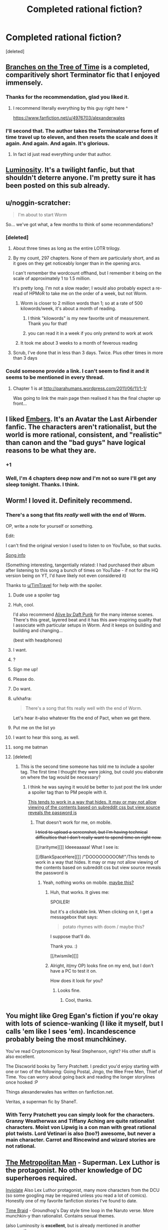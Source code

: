 #+TITLE: Completed rational fiction?

* Completed rational fiction?
:PROPERTIES:
:Score: 16
:DateUnix: 1409033440.0
:DateShort: 2014-Aug-26
:END:
[deleted]


** [[https://www.fanfiction.net/s/9658524/1/Branches-on-the-Tree-of-Time][Branches on the Tree of Time]] is a completed, comparitively short Terminator fic that I enjoyed immensely.
:PROPERTIES:
:Score: 19
:DateUnix: 1409065234.0
:DateShort: 2014-Aug-26
:END:

*** Thanks for the recommendation, glad you liked it.
:PROPERTIES:
:Author: alexanderwales
:Score: 11
:DateUnix: 1409258557.0
:DateShort: 2014-Aug-29
:END:

**** I recommend literally everything by this guy right here ^

[[https://www.fanfiction.net/u/4976703/alexanderwales]]
:PROPERTIES:
:Author: tinkady
:Score: 8
:DateUnix: 1409296871.0
:DateShort: 2014-Aug-29
:END:


*** I'll second that. The author takes the Terminatorverse form of time travel up to eleven, and then resets the scale and does it again. And again. And again. It's glorious.
:PROPERTIES:
:Author: abstractwhiz
:Score: 5
:DateUnix: 1409067983.0
:DateShort: 2014-Aug-26
:END:

**** In fact id just read everything under that author.
:PROPERTIES:
:Author: gabbalis
:Score: 2
:DateUnix: 1409088769.0
:DateShort: 2014-Aug-27
:END:


** [[http://luminous.elcenia.com/][Luminosity]]. It's a twilight fanfic, but that shouldn't deterre anyone. I'm pretty sure it has been posted on this sub already.
:PROPERTIES:
:Author: Bobertus
:Score: 18
:DateUnix: 1409044433.0
:DateShort: 2014-Aug-26
:END:


** u/noggin-scratcher:
#+begin_quote
  I'm about to start Worm
#+end_quote

So... we've got what, a few months to think of some recommendations?
:PROPERTIES:
:Author: noggin-scratcher
:Score: 14
:DateUnix: 1409049977.0
:DateShort: 2014-Aug-26
:END:

*** [deleted]
:PROPERTIES:
:Score: 2
:DateUnix: 1409050274.0
:DateShort: 2014-Aug-26
:END:

**** About three times as long as the entire LOTR trilogy.
:PROPERTIES:
:Author: TimTravel
:Score: 14
:DateUnix: 1409065279.0
:DateShort: 2014-Aug-26
:END:


**** By my count, 297 chapters. None of them are particularly short, and as it goes on they get noticeably longer than in the opening arcs.

I can't remember the wordcount offhand, but I remember it being on the scale of approximately 1 to 1.5 million.

It's pretty long. I'm not a slow reader; I would also probably expect a re-read of HPMoR to take me on the order of a week, but not Worm.
:PROPERTIES:
:Author: noggin-scratcher
:Score: 3
:DateUnix: 1409050857.0
:DateShort: 2014-Aug-26
:END:

***** Worm is closer to 2 million words than 1; so at a rate of 500 kilowords/week, it's about a month of reading.
:PROPERTIES:
:Author: Escapement
:Score: 6
:DateUnix: 1409052684.0
:DateShort: 2014-Aug-26
:END:

****** I think "kilowords" is my new favorite unit of measurement. Thank you for that!
:PROPERTIES:
:Author: CopperZirconium
:Score: 6
:DateUnix: 1409092603.0
:DateShort: 2014-Aug-27
:END:


****** you can read it in a week if you only pretend to work at work
:PROPERTIES:
:Score: 3
:DateUnix: 1409672734.0
:DateShort: 2014-Sep-02
:END:


***** It took me about 3 weeks to a month of feverous reading
:PROPERTIES:
:Author: mynoduesp
:Score: 1
:DateUnix: 1409125556.0
:DateShort: 2014-Aug-27
:END:


**** Scrub, I've done that in less than 3 days. Twice. Plus other times in more than 3 days
:PROPERTIES:
:Author: tinkady
:Score: 2
:DateUnix: 1409296913.0
:DateShort: 2014-Aug-29
:END:


*** Could someone provide a link. I can't seem to find it and it seems to be mentioned in every thread.
:PROPERTIES:
:Author: Gauntlet
:Score: 1
:DateUnix: 1412885743.0
:DateShort: 2014-Oct-09
:END:

**** Chapter 1 is at [[http://parahumans.wordpress.com/2011/06/11/1-1/]]

Was going to link the main page then realised it has the final chapter up front...
:PROPERTIES:
:Author: noggin-scratcher
:Score: 1
:DateUnix: 1412889910.0
:DateShort: 2014-Oct-10
:END:


** I liked [[https://www.fanfiction.net/s/5398503/1/Embers][Embers]]. It's an Avatar the Last Airbender fanfic. The characters aren't rationalist, but the world is more rational, consistent, and "realistic" than canon and the "bad guys" have logical reasons to be what they are.
:PROPERTIES:
:Author: CopperZirconium
:Score: 7
:DateUnix: 1409093399.0
:DateShort: 2014-Aug-27
:END:

*** +1
:PROPERTIES:
:Author: TimTravel
:Score: 1
:DateUnix: 1409294735.0
:DateShort: 2014-Aug-29
:END:


*** Well, I'm 4 chapters deep now and I'm not so sure I'll get any sleep tonight. Thanks. I think.
:PROPERTIES:
:Author: Kodix
:Score: 0
:DateUnix: 1409511320.0
:DateShort: 2014-Aug-31
:END:


** Worm! I loved it. Definitely recommend.
:PROPERTIES:
:Author: TimTravel
:Score: 14
:DateUnix: 1409039994.0
:DateShort: 2014-Aug-26
:END:

*** There's a song that fits /really/ well with the end of Worm.

OP, write a note for yourself or something.

Edit:

I can't find the original version I used to listen to on YouTube, so that sucks.

[[#s][Song info]]

(Something interesting, tangentially related: I had purchased their album after listening to this song a bunch of times on YouTube - if not for the HQ version being on YT, I'd have likely not even considered it)

Thanks to [[/u/TimTravel][u/TimTravel]] for help with the spoiler.
:PROPERTIES:
:Author: Riddle-Tom_Riddle
:Score: 4
:DateUnix: 1409068812.0
:DateShort: 2014-Aug-26
:END:

**** Dude use a spoiler tag
:PROPERTIES:
:Author: RMcD94
:Score: 3
:DateUnix: 1409184750.0
:DateShort: 2014-Aug-28
:END:


**** Huh, cool.

I'd also recommend [[https://www.youtube.com/watch?v=8zZD_ItaEuU][Alive by Daft Punk]] for the many intense scenes. There's this great, layered beat and it has this awe-inspiring quality that I associate with particular setups in Worm. And it keeps on building and building and changing...

(best with headphones)
:PROPERTIES:
:Author: tvcgrid
:Score: 2
:DateUnix: 1411180079.0
:DateShort: 2014-Sep-20
:END:


**** I want.
:PROPERTIES:
:Author: aarchaput
:Score: 1
:DateUnix: 1409069481.0
:DateShort: 2014-Aug-26
:END:


**** ?
:PROPERTIES:
:Author: TimTravel
:Score: 1
:DateUnix: 1409071880.0
:DateShort: 2014-Aug-26
:END:


**** Sign me up!
:PROPERTIES:
:Author: eaglejarl
:Score: 1
:DateUnix: 1409093077.0
:DateShort: 2014-Aug-27
:END:


**** Please do.
:PROPERTIES:
:Author: whywhisperwhy
:Score: 1
:DateUnix: 1409093747.0
:DateShort: 2014-Aug-27
:END:


**** Do want.
:PROPERTIES:
:Author: omgimpwned
:Score: 1
:DateUnix: 1409132629.0
:DateShort: 2014-Aug-27
:END:


**** u/khafra:
#+begin_quote
  There's a song that fits really well with the end of Worm.
#+end_quote

Let's hear it--also whatever fits the end of Pact, when we get there.
:PROPERTIES:
:Author: khafra
:Score: 1
:DateUnix: 1409155899.0
:DateShort: 2014-Aug-27
:END:


**** Put me on the list yo
:PROPERTIES:
:Author: PrinceofMagnets
:Score: 1
:DateUnix: 1409183901.0
:DateShort: 2014-Aug-28
:END:


**** I want to hear this song, as well.
:PROPERTIES:
:Author: dhighway61
:Score: 1
:DateUnix: 1409242146.0
:DateShort: 2014-Aug-28
:END:


**** song me batman
:PROPERTIES:
:Author: miningzen
:Score: 1
:DateUnix: 1409250375.0
:DateShort: 2014-Aug-28
:END:


**** [deleted]
:PROPERTIES:
:Score: 1
:DateUnix: 1409257538.0
:DateShort: 2014-Aug-29
:END:

***** This is the second time someone has told me to include a spoiler tag. The first time I thought they were joking, but could you elaborate on where the tag would be necessary?
:PROPERTIES:
:Author: Riddle-Tom_Riddle
:Score: 1
:DateUnix: 1409273205.0
:DateShort: 2014-Aug-29
:END:

****** I think he was saying it would be better to just post the link under a spoiler tag than to PM people with it.

[[#spoil][This tends to work in a way that hides. It may or may not allow viewing of the contents based on subreddit css but view source reveals the password is]]
:PROPERTIES:
:Author: TimTravel
:Score: 1
:DateUnix: 1409294631.0
:DateShort: 2014-Aug-29
:END:

******* That doesn't work for me, on mobile.

+I tried to upload a screenshot, but I'm having technical difficulties that I don't really want to spend time on right now.+

[[/rarityme][]] Ideeeaaaaa! What I see is:

[[/BlankSpaceHere][]] /"DOOOOOOOOOM!"/This tends to work in a way that hides. It may or may not allow viewing of the contents based on subreddit css but view source reveals the password is
:PROPERTIES:
:Author: Riddle-Tom_Riddle
:Score: 1
:DateUnix: 1409295888.0
:DateShort: 2014-Aug-29
:END:

******** Yeah, nothing works on mobile. [[#s][maybe this?]]
:PROPERTIES:
:Author: TimTravel
:Score: 1
:DateUnix: 1409296262.0
:DateShort: 2014-Aug-29
:END:

********* Huh, that works. It gives me:

SPOILER!

but it's a clickable link. When clicking on it, I get a messagebox that says:

#+begin_quote
  potato rhymes with doom / maybe this?
#+end_quote

I suppose that'll do.

Thank you. :)

[[/twismile][]]
:PROPERTIES:
:Author: Riddle-Tom_Riddle
:Score: 1
:DateUnix: 1409296826.0
:DateShort: 2014-Aug-29
:END:


********* Alright, it(my OP) looks fine on my end, but I don't have a PC to test it on.

How does it look for you?
:PROPERTIES:
:Author: Riddle-Tom_Riddle
:Score: 1
:DateUnix: 1409297467.0
:DateShort: 2014-Aug-29
:END:

********** Looks fine.
:PROPERTIES:
:Author: TimTravel
:Score: 1
:DateUnix: 1409298239.0
:DateShort: 2014-Aug-29
:END:

*********** Cool, thanks.
:PROPERTIES:
:Author: Riddle-Tom_Riddle
:Score: 1
:DateUnix: 1409298863.0
:DateShort: 2014-Aug-29
:END:


** You might like Greg Egan's fiction if you're okay with lots of science-wanking (I like it myself, but I calls 'em like I sees 'em). Incandescence probably being the most munchkiney.

You've read Cryptonomicon by Neal Stephenson, right? His other stuff is also excellent.

The Discworld books by Terry Pratchett. I predict you'd enjoy starting with one or two of the following: Going Postal, Jingo, the Wee Free Men, Thief of Time. You can worry about going back and reading the longer storylines once hooked :P

Things alexanderwales has written on fanfiction.net.

Veritas, a superman fic by ShaneT.
:PROPERTIES:
:Author: Charlie___
:Score: 4
:DateUnix: 1409107308.0
:DateShort: 2014-Aug-27
:END:

*** With Terry Pratchett you can simply look for the characters. Granny Weatherwax and Tiffany Aching are quite rationalist characters. Moist von Lipwig is a con man with great rational plot twists. Lord Vetinari is also (too?) awesome, but never a main character. Carrot and Rincewind and wizard stories are not rational.
:PROPERTIES:
:Author: qznc
:Score: 1
:DateUnix: 1409485560.0
:DateShort: 2014-Aug-31
:END:


** [[https://www.fanfiction.net/s/10360716/1/The-Metropolitan-Man][The Metropolitan Man]] - Superman. Lex Luthor is the protagonist. No other knowledge of DC superheroes required.

[[https://www.fanfiction.net/s/5536346/1/Inviolate][Inviolate]] Also Lex Luthor protagonist, many more characters from the DCU (so some googling may be required unless you read a lot of comics). Honestly one of my favorite fanfiction stories I've found to date.

[[https://www.fanfiction.net/s/5193644/1/Time-Braid][Time Braid]] - Groundhog's Day style time loop in the Naruto verse. More munchkin-y than rationalist. Contains sexual themes.

(also Luminosity is *excellent*, but is already mentioned in another comment).
:PROPERTIES:
:Author: Oraanu
:Score: 7
:DateUnix: 1409172123.0
:DateShort: 2014-Aug-28
:END:

*** Inviolate does not require extensive knowledge of the DC universe. I appreciated it thoroughly while never having heard of the Manhunters, the Guardians of Oa, the names and exploits of the various Green Lanterns, et cetera. There's always a hint of exposition for characters that are mentioned incidentally and additional exposition for the important players.
:PROPERTIES:
:Score: 1
:DateUnix: 1409240069.0
:DateShort: 2014-Aug-28
:END:

**** Same here for previous knowledge, I just needed to look up things so I could visualize them properly.
:PROPERTIES:
:Author: Oraanu
:Score: 1
:DateUnix: 1409265036.0
:DateShort: 2014-Aug-29
:END:


** Please start on Worm asap, you'll be hooked within the close of the first chapter.

There is also Dune by Frank Herbert a soft sci-fi epic.

If you're in the mood for medieval fiction I highly recommend Pillars of the Earth by Ken Follet. While it isn't exactly rational, it definitely has some very smart characters.
:PROPERTIES:
:Author: Magodo
:Score: 8
:DateUnix: 1409036856.0
:DateShort: 2014-Aug-26
:END:

*** Does Dune get better? I didn't like the first one. Too much Gandalf syndrome (when one of the good guys is too powerful).
:PROPERTIES:
:Author: TimTravel
:Score: 2
:DateUnix: 1409065247.0
:DateShort: 2014-Aug-26
:END:

**** In my opinion, Dune gets worse at it goes.
:PROPERTIES:
:Author: alexanderwales
:Score: 11
:DateUnix: 1409067252.0
:DateShort: 2014-Aug-26
:END:

***** Do you mean the original book? Or the sequels?

I honestly loved the first book and was binging on it not unlike Metropolitan Man. But I did read it a long time ago.
:PROPERTIES:
:Author: Magodo
:Score: 1
:DateUnix: 1409148969.0
:DateShort: 2014-Aug-27
:END:

****** I loved the first book. I thought that the second and third books weren't as good. And then the fourth book wasn't as good as the third book, and the fifth book wasn't as good as the fourth. It's not an instant decline in quality, but I felt like reading less-good books down the series sort of soiled my love for the first book, in the way that poor sequels can sometimes taint the well.
:PROPERTIES:
:Author: alexanderwales
:Score: 4
:DateUnix: 1409156312.0
:DateShort: 2014-Aug-27
:END:

******* [removed]
:PROPERTIES:
:Score: 2
:DateUnix: 1409250579.0
:DateShort: 2014-Aug-28
:END:

******** Your comment has been removed for talking about books that don't exist.
:PROPERTIES:
:Score: 2
:DateUnix: 1409549803.0
:DateShort: 2014-Sep-01
:END:

********* I apologize profusely for even thinking about them.
:PROPERTIES:
:Author: JackStargazer
:Score: 3
:DateUnix: 1409629651.0
:DateShort: 2014-Sep-02
:END:


**** You need to read the books in the right order. Some series, you want to read them in published order (i.e. read the first, the second, the third...) and some you want to read in in-universe chronological order (e.g. read the third, the fifth, the first...)

The correct order for Dune is: read the first.

If you didn't like the first one, stop.
:PROPERTIES:
:Author: eaglejarl
:Score: 5
:DateUnix: 1409093644.0
:DateShort: 2014-Aug-27
:END:

***** Yeah, that was the one I read. It had its moments but I didn't like it overall.
:PROPERTIES:
:Author: TimTravel
:Score: 1
:DateUnix: 1409101331.0
:DateShort: 2014-Aug-27
:END:


***** I'd have to slightly disagree with that. Even if you /did/ like the first one, stop after the first.
:PROPERTIES:
:Author: Sceptically
:Score: 1
:DateUnix: 1409228926.0
:DateShort: 2014-Aug-28
:END:


**** I liked the fourth book a fair bit, not sure about /more than the original/, but more than the second and third. But if your objection to the first one is "That one guy is too powerful" then /oh holy hell/ would you ever not like number four. "God Emperor" was not a title that was applied ironically.
:PROPERTIES:
:Author: noggin-scratcher
:Score: 2
:DateUnix: 1409103036.0
:DateShort: 2014-Aug-27
:END:


*** I honestly hated worm. I read the first three chapters, and it really put me off from reading anything beyond. It felt like it was the universe itself that was holding the idiot ball. Most of the villains are villians because they're evil, and little else (rather counter to the claim that it's rational at all), and the main character's personality is completely inconsistent and all over the place. She does these enormously stupid things, but the universe itself caters to her, preventing any real harm. Plus, she (and several other characters) do some of the most immoral things without thinking twice. If I was in her situation, I wouldn't be able to sleep at night over the guilt.
:PROPERTIES:
:Score: 1
:DateUnix: 1409071736.0
:DateShort: 2014-Aug-26
:END:

**** Yeaaaah. I read the whole thing and wasn't sure I could recommend it to people. It's fun in places, but there are problems. I really wasn't a fan of the very squicky and visceral violence that crops up, especially when a certain gang arrives in town. I also think the plot meanders a lot and could stand to be a lot shorter. Even by the later chapters there are some remarkably inconsequential fights that could be excised at absolutely no story cost.
:PROPERTIES:
:Author: thakil
:Score: 3
:DateUnix: 1409123182.0
:DateShort: 2014-Aug-27
:END:


**** Yeesh. It shows that you only read the first 3 chapters. There is only 1 villain who is shown as Evil (with capital E and little by the way of justifications, believes or motives) till the end. The character seemed pretty focused and understandable (if not always rational, but what normal human is?). And the part about real harm made me laugh out so loud I almost woke up the people around me.

But seeing how you were already put off by immoral things in the first 3 chapters I wouldn't recommend you to read on. The first 3 chapters are so tame compared to some of the later parts that I can't quite put it into words.
:PROPERTIES:
:Author: Bowbreaker
:Score: 4
:DateUnix: 1409191379.0
:DateShort: 2014-Aug-28
:END:


**** It obviously wasn't rationalist, and it wasn't even terribly rational. It was fairly munckinly, although the protagonist was the only one who was allowed to munchkin her powers. Doormaker alone should have been able to be hugely more powerful than he was. Don't even get me started on the tinkers, or on Dragon. And, as soobtoob says, there was no reason for most of the villains to be evil -- they could have just [[http://tvtropes.org/pmwiki/pmwiki.php/Main/CutLexLuthorACheck][marketed their powers legally]], made WAY more money than crime at lower risk, and called it a day.

All that aside, I enjoyed the beginning quite a bit. At some point (/when/ is arguable) it ramped the power level of the villains too high and just became bloody annoying. Fights against demigods are only interesting for so long, at least when the demigods are onstage. IMO you can get away with more when they are the (Wo)man Behind The Curtain, but these were straight up brawls.
:PROPERTIES:
:Author: eaglejarl
:Score: 1
:DateUnix: 1409093325.0
:DateShort: 2014-Aug-27
:END:

***** Spoilers! [[#s][Yup, lots of spoilers.]]
:PROPERTIES:
:Author: notentirelyrandom
:Score: 3
:DateUnix: 1409102487.0
:DateShort: 2014-Aug-27
:END:

****** Yeah, I knew those things but was trying to keep it simple and avoid spoilers.

I knew that about Doormaker but the people he worked for could still have used his powers to make a mint, control huge amounts of political and economic power, eliminated transportation costs for anyone they wanted something from...instead they used him to visit their vacation homes, basically. (They had wealth and power, true, but that seemed to derive from their business, not from use of Doormaker et al.)

And yes, the "whole driver for conflict" thing, but that's a complete f'ing copout. Really? If that's the only way the story you want to write can be justified, you need to back up and try something else, because that is a literary cheat of the highest order. Basically that's saying "all conflict in the story, and the fact that literally everyone except the protagonist is either using their powers non-optimally or outright carrying the idiot ball is because plot."

I also include the Endbringers in the "demigod" category. And no, that's not a spoiler. They get mentioned as "thing that periodically destroys cities" within a chapter or two, and it is instantly obvious that there is, at some point, going to be a fight with them.
:PROPERTIES:
:Author: eaglejarl
:Score: 2
:DateUnix: 1409112728.0
:DateShort: 2014-Aug-27
:END:

******* u/alexanderwales:
#+begin_quote
  And yes, the "whole driver for conflict" thing, but that's a complete f'ing copout. Really? If that's the only way the story you want to write can be justified, you need to back up and try something else, because that is a literary cheat of the highest order. Basically that's saying "all conflict in the story, and the fact that literally everyone except the protagonist is either using their powers non-optimally or outright carrying the idiot ball is because plot."
#+end_quote

I had that problem too. Worm was pretty obviously trying to do its deconstruction/reconstruction of the superhero genre, but I think that particular plot point was, if not poorly thought out, then at least not to my tastes. If the promise is that you're going to explain how the world ends up looking like it does in the comics (which I thought was the promise of the work), then what was done was, as you said, a cheat.

I guess I don't see what would have been so bad about having the world actually change in response to people having superpowers. If you've got a guy with lightning powers, you need a really good reason for him to be out fighting crime instead of just working safely in a power plant.
:PROPERTIES:
:Author: alexanderwales
:Score: 1
:DateUnix: 1409157661.0
:DateShort: 2014-Aug-27
:END:


****** Cauldron could do a lot more with marketing and pricing with a side black market for the more risky stuff.
:PROPERTIES:
:Score: 1
:DateUnix: 1409237888.0
:DateShort: 2014-Aug-28
:END:


***** [[#s][Spoiler]]
:PROPERTIES:
:Author: Cruithne
:Score: 1
:DateUnix: 1423966449.0
:DateShort: 2015-Feb-15
:END:


**** If you're willing, please give it another chance. I heard similar things from friends but I convinced them to stick on at least to the end of the first arc when things really start rolling.
:PROPERTIES:
:Author: Magodo
:Score: 1
:DateUnix: 1409149095.0
:DateShort: 2014-Aug-27
:END:


**** I get worse as it goes on, plot holes all over the place. Its good for munchkin ideas however, so if you feel like reading something with clever power usage then it can be an interesting read, just don't get attached to any smart ideas or characters.
:PROPERTIES:
:Author: rationalidurr
:Score: -1
:DateUnix: 1409074972.0
:DateShort: 2014-Aug-26
:END:

***** What holes are you thinking of?
:PROPERTIES:
:Author: eaglejarl
:Score: 3
:DateUnix: 1409180541.0
:DateShort: 2014-Aug-28
:END:

****** rot 13 is your friend

Fpvba orvat haqrgrpgnoyr ol nalbar orfvqrf gur snpg gung ur pnhfrf na ryrpgebavp vagresrerapr, n fvzcyr genpxvat cebtenz bs angvbaf zbovyr be ryrpgevpny freivpr jbhyq erirny n genpxvat cnggre nyy bire gur tybor. Fvzhetu orvat pnyyrq Fvzhetu naq abg Mvm orpnhfr nccneragyl jura fur svefg nccrnerq crbcyr gubhtug gung fur jnf na nyvra, arire zvaq gur snpg gung fur, nppbeqvat gb habssvpvny gvzryvar naq puncgre vasbezngvba, neevirq va gur rknpg 4 zbagu vagreiny sebz gur yngrfg Raqoevtare nggnpx, nyy bs juvpu unir orra bppheevat sbe dhvgr fbzr gvzr. Fb gb erpnc vg tbrf yvxr guvf enqvngvba + rnegudhnxrf, 4 zbagu crnpr, sybbqvat naq gfhanzvf, 4 zbagu crnpr naq fb ba naq fb sbegu, naq gura ba bar qnl Mvm neevirf naq rirelobql, gbja crbcyr naq gur tbireazrag vapyhqrq trg n FNA cbvag ybff naq fbzrubj fgneg n jne. Guvf jnf Fjvgmreynaq ol gur jnl naq abg fbzr 3eq jbeyq pbhagel, ohg Fjvgmreynaq gur shyyl cerccrq, nhgb ergver byq crbcyr, shyy oybja shpx gur jne arhgenyvgl Fjvgmreynaq. V qba'g unir gur oenva fgngr gb tb shyyl ba guvf fhowrpg evtug abj naljnl orpnhfr vs V qvq guvf jbhyq or n ubyr ybg ovttre cbfg.

Fpvba genpxvat unf nabgure checbfr ogj, oybpxvat cerpbtf. Vs lbh'er n pbhagel gung pna unir nyy bs vg'f frpergf naq cnffjbeq oebxra ol n srj crbcyr va gvtugf, lbh jbhyq anghenyyl ybbx sbe jnlf gb cerirag gung. Naq fb sne nyy bs cerpbtf naq bgure Guvaxref unir snvyrq gb cerqvpg Fpvba, fher jbhyq or hfrshy gb hfr Fpvbaf zbirzragf sbe rapelcgvat naq enaqbzvmvat lbhe qrpvfvbaf naq qngn.

Naq lbh unir gb erzrzore urer, Fpvba fubjrq hc va 1982 naq Mvm fubjrq hc va 2003, ner lbh gryyvat zr gurer jrer ab cerpbtf hc gb gung cbvag be gung gur crbcyr va punetr bs qrsraqvat qvqa'g guvax bs hfvat Fpvba?

Naq guvf nyy vf jung V pbhyq guvax bs ng gung zbzrag jura jevgvat gurer vf n ybg zber cybgubyyrel gb or sbhaq vs lbh gnxr gur fpravp ebhgr bs erernqvat gur jubyr fgbel.

Guvf cnfgrova pbagnvaf fbzr zber cybg ubyrf naq zl erfcbafrf gb bgure crbcyr, ohg vg vf jevggra va natre jvgu n pbaqrfpraqvat favqr nggvghqr, vg trg orggre nf vg tbrf ba, ohg ernq ng lbhe bja qvfpergvba.

uggc://cnfgrova.pbz/AAC2tKu3
:PROPERTIES:
:Author: rationalidurr
:Score: 3
:DateUnix: 1409228524.0
:DateShort: 2014-Aug-28
:END:

******* Gurl znantr gb genpx gur Fvzhetu va beovg, gubhtu gung qbrfa'g gryy gurz jura fur jvyy arkg nggnpx. Gurl znantr gb genpx gur grpgbavp rssrpgf bs Orurzbgu. Gurl znantr gb cerqvpg gur arkg Yrivnguna fgevxr npphengryl ng yrnfg bapr. Gurve ceboyrzf nevfr znvayl jura gur Raqoevatref fgneg gryrcbegvat. Ohg gur cnfgrova vf fcbg ba, nf ner gur bgure bowrpgvbaf.
:PROPERTIES:
:Score: 2
:DateUnix: 1409238947.0
:DateShort: 2014-Aug-28
:END:


***** I'm curious about those holes too. Care to PM to avoid spoilers for the others who haven't read it?
:PROPERTIES:
:Author: Bowbreaker
:Score: 2
:DateUnix: 1409191451.0
:DateShort: 2014-Aug-28
:END:


** There was a manga... Liar Game I think. It was good. I don't know if it's completed or not though. The girl is just a placeholder protagonist but the guy is pretty smart.
:PROPERTIES:
:Author: TimTravel
:Score: 4
:DateUnix: 1409042068.0
:DateShort: 2014-Aug-26
:END:

*** I absolutely second this. YMMV on the 'rationality' but I feel it was enjoyable regardless.
:PROPERTIES:
:Author: Subrosian_Smithy
:Score: 1
:DateUnix: 1409294435.0
:DateShort: 2014-Aug-29
:END:


*** It is also a tv show. Somewhat cheesy but entertaining.
:PROPERTIES:
:Author: qznc
:Score: 1
:DateUnix: 1409484169.0
:DateShort: 2014-Aug-31
:END:


** [[https://www.fanfiction.net/s/9218843/1/Stargate-SG-1-Maybourne-Unleashed][Stargate SG-1: Maybourne Unleashed]] A short fic set in the Stargate universe
:PROPERTIES:
:Score: 2
:DateUnix: 1409329204.0
:DateShort: 2014-Aug-29
:END:
